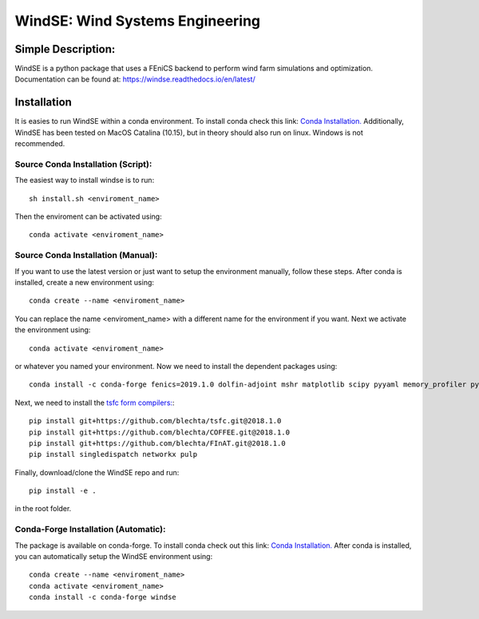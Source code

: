 WindSE: Wind Systems Engineering
~~~~~~~~~~~~~~~~~~~~~~~~~~~~~~~~

Simple Description:
===================

WindSE is a python package that uses a FEniCS backend to perform wind farm simulations and optimization. Documentation can be found at: https://windse.readthedocs.io/en/latest/ 

Installation
============

It is easies to run WindSE within a conda environment. To install conda check this link: `Conda Installation. <https://conda.io/projects/conda/en/latest/user-guide/install/>`_ Additionally, WindSE has been tested on MacOS Catalina (10.15), but in theory should also run on linux. Windows is not recommended. 

Source Conda Installation (Script):
-----------------------------------

The easiest way to install windse is to run::

    sh install.sh <enviroment_name>

Then the enviroment can be activated using::

    conda activate <enviroment_name>

Source Conda Installation (Manual):
-----------------------------------

If you want to use the latest version or just want to setup the environment manually, follow these steps. After conda is installed, create a new environment using::

    conda create --name <enviroment_name>

You can replace the name <enviroment_name> with a different name for the environment if you want. Next we activate the environment using::

    conda activate <enviroment_name>

or whatever you named your environment. Now we need to install the dependent packages using::

    conda install -c conda-forge fenics=2019.1.0 dolfin-adjoint mshr matplotlib scipy pyyaml memory_profiler pytest

Next, we need to install the `tsfc form compilers: <https://fenics.readthedocs.io/projects/ffc/en/latest/installation.html>`_::

    pip install git+https://github.com/blechta/tsfc.git@2018.1.0
    pip install git+https://github.com/blechta/COFFEE.git@2018.1.0
    pip install git+https://github.com/blechta/FInAT.git@2018.1.0
    pip install singledispatch networkx pulp

Finally, download/clone the WindSE repo and run::

    pip install -e .

in the root folder. 

Conda-Forge Installation (Automatic):
-------------------------------

The package is available on conda-forge. To install conda check out this link: `Conda Installation. <https://conda.io/projects/conda/en/latest/user-guide/install/>`_ After conda is installed, you can automatically setup the WindSE environment using::

    conda create --name <enviroment_name>
    conda activate <enviroment_name>
    conda install -c conda-forge windse


